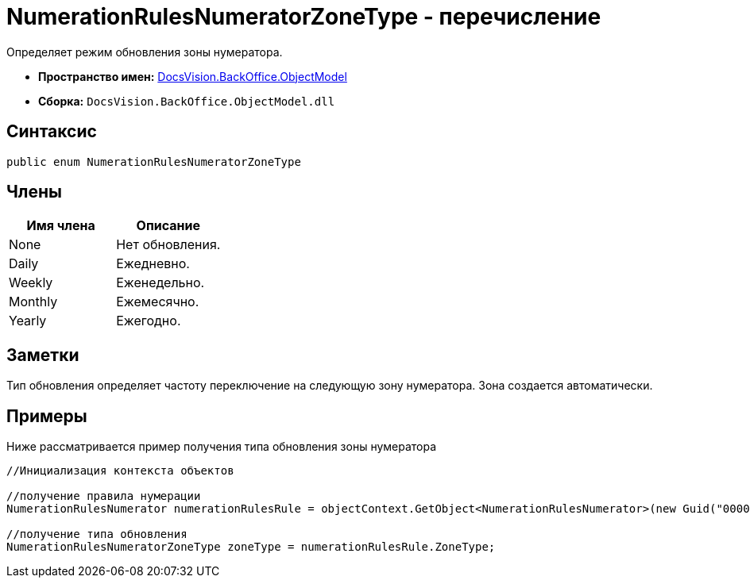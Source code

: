 = NumerationRulesNumeratorZoneType - перечисление

Определяет режим обновления зоны нумератора.

* *Пространство имен:* xref:api/DocsVision/Platform/ObjectModel/ObjectModel_NS.adoc[DocsVision.BackOffice.ObjectModel]
* *Сборка:* `DocsVision.BackOffice.ObjectModel.dll`

== Синтаксис

[source,csharp]
----
public enum NumerationRulesNumeratorZoneType
----

== Члены

[cols=",",options="header"]
|===
|Имя члена |Описание
|None |Нет обновления.
|Daily |Ежедневно.
|Weekly |Еженедельно.
|Monthly |Ежемесячно.
|Yearly |Ежегодно.
|===

== Заметки

Тип обновления определяет частоту переключение на следующую зону нумератора. Зона создается автоматически.

== Примеры

Ниже рассматривается пример получения типа обновления зоны нумератора

[source,csharp]
----
//Инициализация контекста объектов

//получение правила нумерации
NumerationRulesNumerator numerationRulesRule = objectContext.GetObject<NumerationRulesNumerator>(new Guid("00000000-0000-0000-0000-000000000000"));

//получение типа обновления
NumerationRulesNumeratorZoneType zoneType = numerationRulesRule.ZoneType;
----
